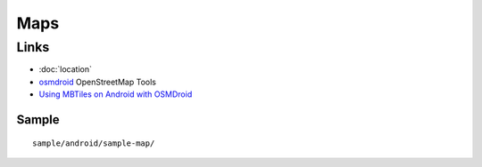 Maps
****

Links
=====

- :doc:`location`
- osmdroid_ OpenStreetMap Tools
- `Using MBTiles on Android with OSMDroid`_

Sample
------

::

  sample/android/sample-map/


.. _osmdroid: http://code.google.com/p/osmdroid/
.. _`Using MBTiles on Android with OSMDroid`: http://spatialnetworks.com/blog/2012/07/using-mbtiles-on-android-with-osmdroid/
